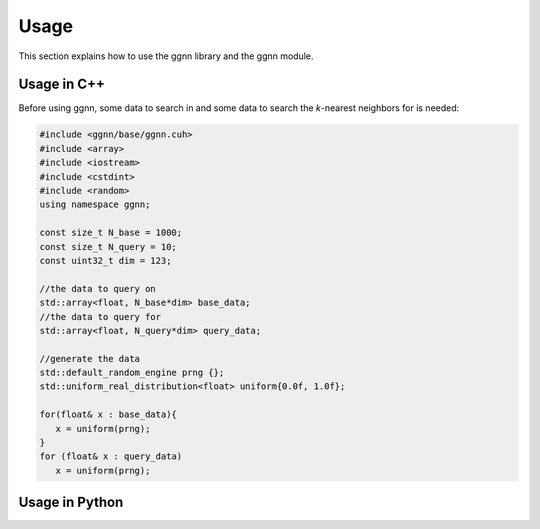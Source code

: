 Usage
=====

This section explains how to use the ggnn library and the ggnn module.

Usage in C++
------------

Before using ggnn, some data to search in and some data to search the *k*-nearest neighbors for is needed:

.. code::

   #include <ggnn/base/ggnn.cuh>
   #include <array>
   #include <iostream>
   #include <cstdint>
   #include <random>
   using namespace ggnn;

   const size_t N_base = 1000;
   const size_t N_query = 10;
   const uint32_t dim = 123;

   //the data to query on
   std::array<float, N_base*dim> base_data;
   //the data to query for
   std::array<float, N_query*dim> query_data;

   //generate the data
   std::default_random_engine prng {};
   std::uniform_real_distribution<float> uniform{0.0f, 1.0f};

   for(float& x : base_data){
      x = uniform(prng);
   }
   for (float& x : query_data)
      x = uniform(prng);


      


Usage in Python
---------------
